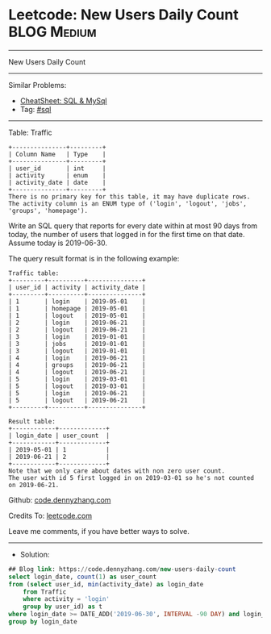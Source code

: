 * Leetcode: New Users Daily Count                                :BLOG:Medium:
#+STARTUP: showeverything
#+OPTIONS: toc:nil \n:t ^:nil creator:nil d:nil
:PROPERTIES:
:type:     sql
:END:
---------------------------------------------------------------------
New Users Daily Count
---------------------------------------------------------------------
#+BEGIN_HTML
<a href="https://github.com/dennyzhang/code.dennyzhang.com/tree/master/problems/new-users-daily-count"><img align="right" width="200" height="183" src="https://www.dennyzhang.com/wp-content/uploads/denny/watermark/github.png" /></a>
#+END_HTML
Similar Problems:
- [[https://cheatsheet.dennyzhang.com/cheatsheet-mysql-A4][CheatSheet: SQL & MySql]]
- Tag: [[https://code.dennyzhang.com/review-sql][#sql]]
---------------------------------------------------------------------

Table: Traffic
#+BEGIN_EXAMPLE
+---------------+---------+
| Column Name   | Type    |
+---------------+---------+
| user_id       | int     |
| activity      | enum    |
| activity_date | date    |
+---------------+---------+
There is no primary key for this table, it may have duplicate rows.
The activity column is an ENUM type of ('login', 'logout', 'jobs', 'groups', 'homepage').
#+END_EXAMPLE
 
Write an SQL query that reports for every date within at most 90 days from today, the number of users that logged in for the first time on that date. Assume today is 2019-06-30.

The query result format is in the following example:
#+BEGIN_EXAMPLE
Traffic table:
+---------+----------+---------------+
| user_id | activity | activity_date |
+---------+----------+---------------+
| 1       | login    | 2019-05-01    |
| 1       | homepage | 2019-05-01    |
| 1       | logout   | 2019-05-01    |
| 2       | login    | 2019-06-21    |
| 2       | logout   | 2019-06-21    |
| 3       | login    | 2019-01-01    |
| 3       | jobs     | 2019-01-01    |
| 3       | logout   | 2019-01-01    |
| 4       | login    | 2019-06-21    |
| 4       | groups   | 2019-06-21    |
| 4       | logout   | 2019-06-21    |
| 5       | login    | 2019-03-01    |
| 5       | logout   | 2019-03-01    |
| 5       | login    | 2019-06-21    |
| 5       | logout   | 2019-06-21    |
+---------+----------+---------------+

Result table:
+------------+-------------+
| login_date | user_count  |
+------------+-------------+
| 2019-05-01 | 1           |
| 2019-06-21 | 2           |
+------------+-------------+
Note that we only care about dates with non zero user count.
The user with id 5 first logged in on 2019-03-01 so he's not counted on 2019-06-21.
#+END_EXAMPLE

Github: [[https://github.com/dennyzhang/code.dennyzhang.com/tree/master/problems/new-users-daily-count][code.dennyzhang.com]]

Credits To: [[https://leetcode.com/problems/new-users-daily-count/description/][leetcode.com]]

Leave me comments, if you have better ways to solve.
---------------------------------------------------------------------
- Solution:

#+BEGIN_SRC sql
## Blog link: https://code.dennyzhang.com/new-users-daily-count
select login_date, count(1) as user_count
from (select user_id, min(activity_date) as login_date
    from Traffic
    where activity = 'login'
    group by user_id) as t
where login_date >= DATE_ADD('2019-06-30', INTERVAL -90 DAY) and login_date <= '2019-06-30'
group by login_date
#+END_SRC

#+BEGIN_HTML
<div style="overflow: hidden;">
<div style="float: left; padding: 5px"> <a href="https://www.linkedin.com/in/dennyzhang001"><img src="https://www.dennyzhang.com/wp-content/uploads/sns/linkedin.png" alt="linkedin" /></a></div>
<div style="float: left; padding: 5px"><a href="https://github.com/dennyzhang"><img src="https://www.dennyzhang.com/wp-content/uploads/sns/github.png" alt="github" /></a></div>
<div style="float: left; padding: 5px"><a href="https://www.dennyzhang.com/slack" target="_blank" rel="nofollow"><img src="https://www.dennyzhang.com/wp-content/uploads/sns/slack.png" alt="slack"/></a></div>
</div>
#+END_HTML
